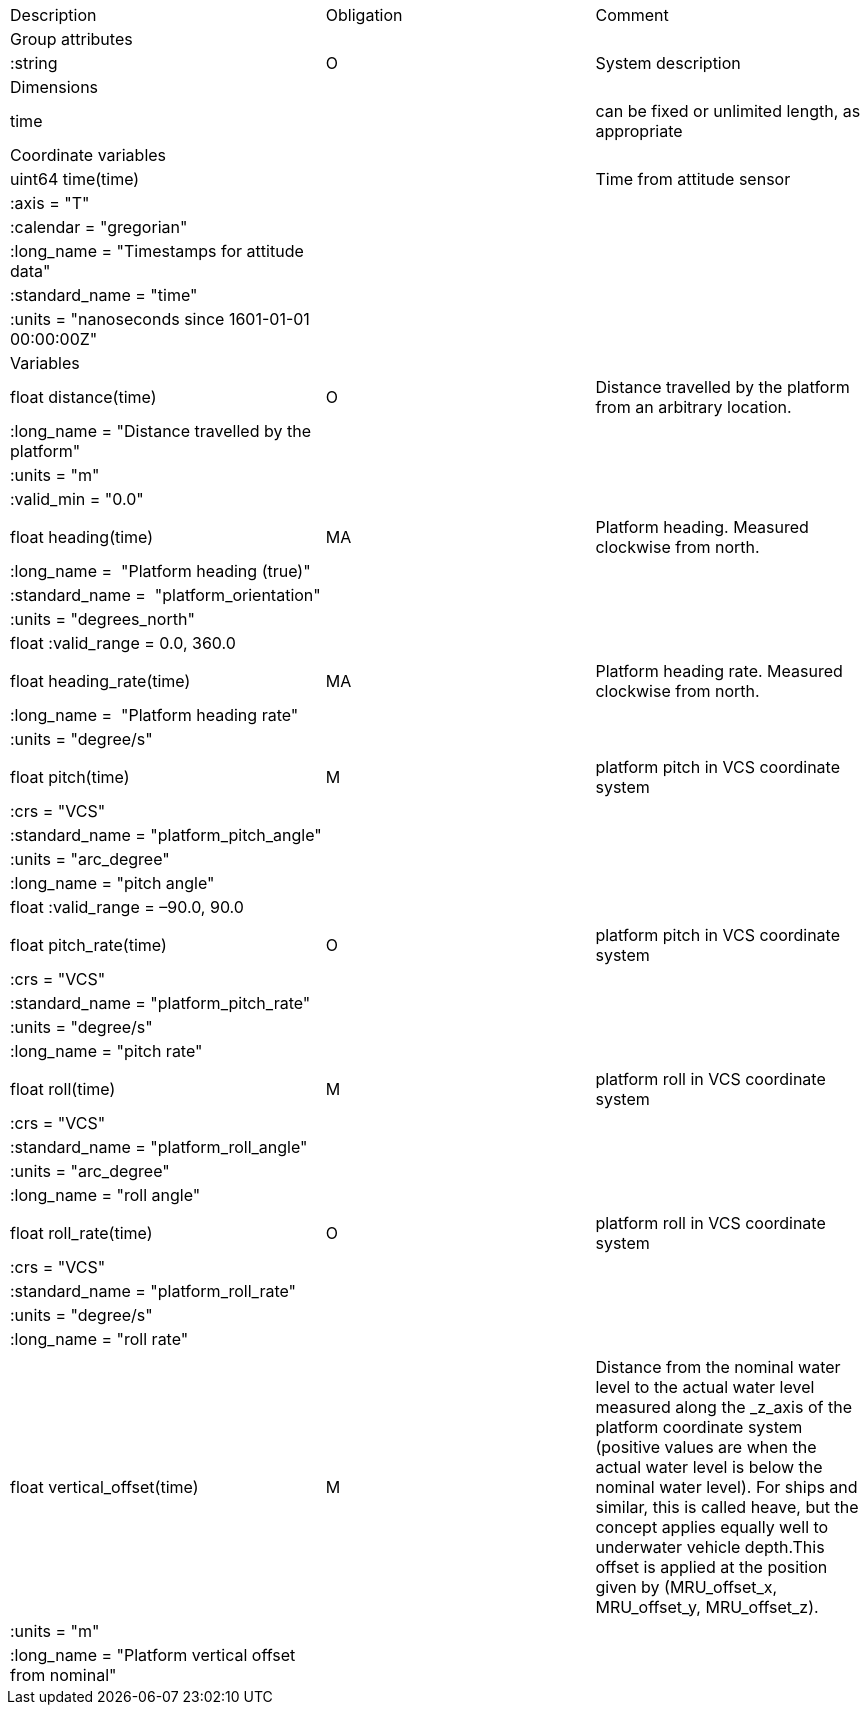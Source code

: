 |==============================================================================================================================================================================================================
|Description |Obligation |Comment
|Group attributes | |
|:string |O |System description
|Dimensions | |
|time | |can be fixed or unlimited length, as appropriate
|Coordinate variables | |
|uint64 time(time) | |Time from attitude sensor
|:axis = "T" | |
|:calendar = "gregorian" | |
|:long_name = "Timestamps for attitude data" | |
|:standard_name = "time" | |
|:units = "nanoseconds since 1601-01-01 00:00:00Z" | |
|Variables | |
|float distance(time) |O |Distance travelled by the platform from an arbitrary location.
|:long_name = "Distance travelled by the platform" | |
|:units = "m" | |
|:valid_min = "0.0" | |
| | |
|float heading(time) |MA |Platform heading. Measured clockwise from north.
|:long_name =  "Platform heading (true)" | |
|:standard_name =  "platform_orientation" | |
|:units = "degrees_north" | |
|float :valid_range = 0.0, 360.0 | |
| | |
|float heading_rate(time) |MA |Platform heading rate. Measured clockwise from north.
|:long_name =  "Platform heading rate" | |
|:units = "degree/s" | |
| | |
|float pitch(time) |M |platform pitch in VCS coordinate system
|:crs = "VCS" | |
|:standard_name = "platform_pitch_angle" | |
|:units = "arc_degree" | |
|:long_name = "pitch angle" | |
|float :valid_range = –90.0, 90.0 | |
| | |
|float pitch_rate(time) |O |platform pitch in VCS coordinate system
|:crs = "VCS" | |
|:standard_name = "platform_pitch_rate" | |
|:units = "degree/s" | |
|:long_name = "pitch rate" | |
| | |
|float roll(time) |M |platform roll in VCS coordinate system
|:crs = "VCS" | |
|:standard_name = "platform_roll_angle" | |
|:units = "arc_degree" | |
|:long_name = "roll angle" | |
| | |
|float roll_rate(time) |O |platform roll in VCS coordinate system
|:crs = "VCS" | |
|:standard_name = "platform_roll_rate" | |
|:units = "degree/s" | |
|:long_name = "roll rate" | |
| | |
|float vertical_offset(time) |M |Distance from the nominal water level to the actual water level measured along the _z_axis of the platform coordinate system (positive values are when the actual water level is below the nominal water level). For ships and similar, this is called heave, but the concept applies equally well to underwater vehicle depth.This offset is applied at the position given by (MRU_offset_x, MRU_offset_y, MRU_offset_z).
|:units = "m" | |
|:long_name = "Platform vertical offset from nominal" | |
|==============================================================================================================================================================================================================
